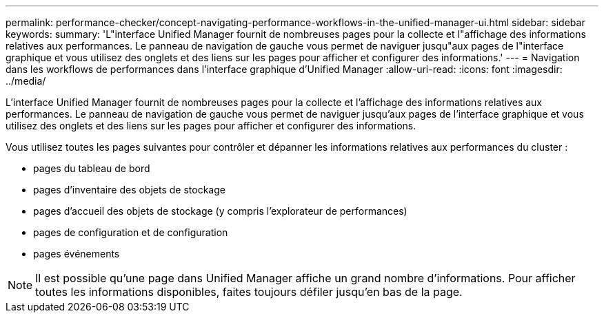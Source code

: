 ---
permalink: performance-checker/concept-navigating-performance-workflows-in-the-unified-manager-ui.html 
sidebar: sidebar 
keywords:  
summary: 'L"interface Unified Manager fournit de nombreuses pages pour la collecte et l"affichage des informations relatives aux performances. Le panneau de navigation de gauche vous permet de naviguer jusqu"aux pages de l"interface graphique et vous utilisez des onglets et des liens sur les pages pour afficher et configurer des informations.' 
---
= Navigation dans les workflows de performances dans l'interface graphique d'Unified Manager
:allow-uri-read: 
:icons: font
:imagesdir: ../media/


[role="lead"]
L'interface Unified Manager fournit de nombreuses pages pour la collecte et l'affichage des informations relatives aux performances. Le panneau de navigation de gauche vous permet de naviguer jusqu'aux pages de l'interface graphique et vous utilisez des onglets et des liens sur les pages pour afficher et configurer des informations.

Vous utilisez toutes les pages suivantes pour contrôler et dépanner les informations relatives aux performances du cluster :

* pages du tableau de bord
* pages d'inventaire des objets de stockage
* pages d'accueil des objets de stockage (y compris l'explorateur de performances)
* pages de configuration et de configuration
* pages événements


[NOTE]
====
Il est possible qu'une page dans Unified Manager affiche un grand nombre d'informations. Pour afficher toutes les informations disponibles, faites toujours défiler jusqu'en bas de la page.

====